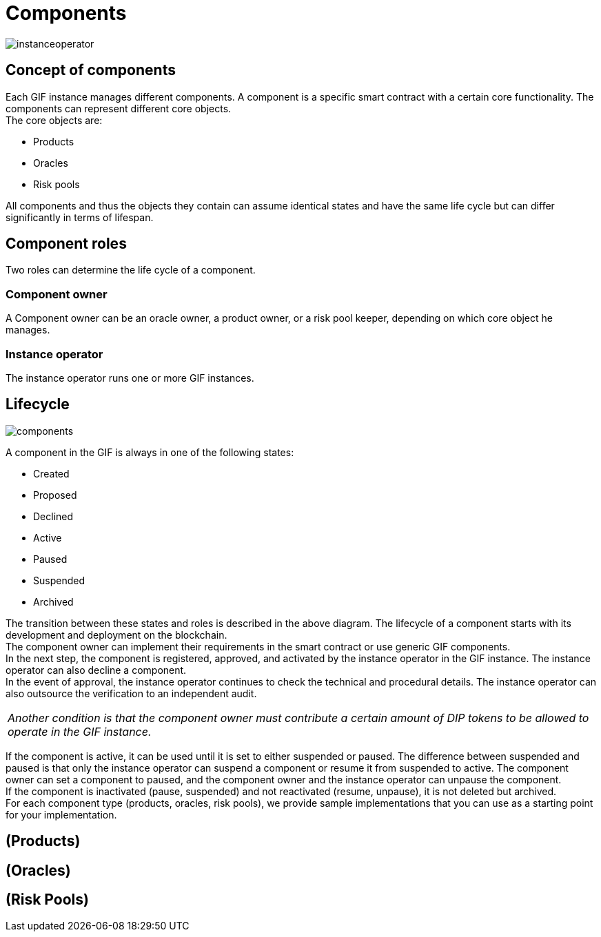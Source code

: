 = Components

image::_images/instanceoperator.png[]

== Concept of components
Each GIF instance manages different components. A component is a specific smart contract with a certain core functionality. The components can represent different core objects. +
The core objects are:

* Products
* Oracles
* Risk pools

All components and thus the objects they contain can assume identical states and have the same life cycle but can differ significantly in terms of lifespan.

== Component roles
Two roles can determine the life cycle of a component.

=== Component owner
A Component owner can be an oracle owner, a product owner, or a risk pool keeper, depending on which core object he manages.

=== Instance operator
The instance operator runs one or more GIF instances.

== Lifecycle

image::_images/components.jpg[]

A component in the GIF is always in one of the following states: 

* Created
* Proposed
* Declined
* Active
* Paused
* Suspended
* Archived

The transition between these states and roles is described in the above diagram. The lifecycle of a component starts with its development and deployment on the blockchain. +
The component owner can implement their requirements in the smart contract or use generic GIF components. +
In the next step, the component is registered, approved, and activated by the instance operator in the GIF instance. The instance operator can also decline a component. +
In the event of approval, the instance operator continues to check the technical and procedural details. The instance operator can also outsource the verification to an independent audit.
|===
|_Another condition is that the component owner must contribute a certain amount of DIP tokens to be allowed to operate in the GIF instance._
|===
If the component is active, it can be used until it is set to either suspended or paused. The difference between suspended and paused is that only the instance operator can suspend a component or resume it from suspended to active. The component owner can set a component to paused, and the component owner and the instance operator can unpause the component. +
If the component is inactivated (pause, suspended) and not reactivated (resume, unpause), it is not deleted but archived. +
For each component type (products, oracles, risk pools), we provide sample implementations that you can use as a starting point for your implementation. 


== (Products)

== (Oracles)

== (Risk Pools)

